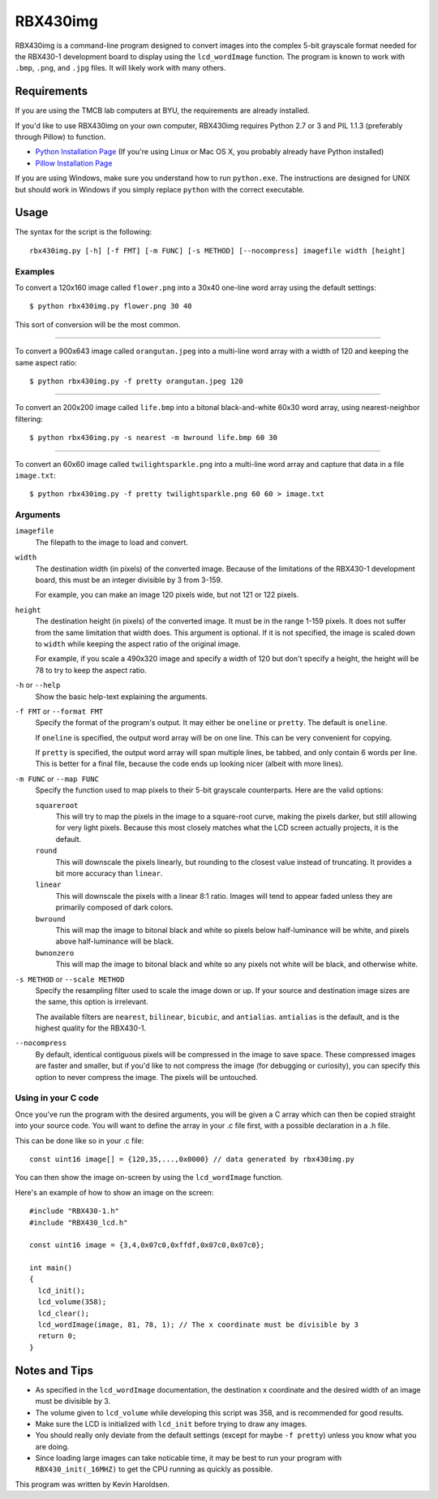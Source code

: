 ============
RBX430img
============
RBX430img is a command-line program designed to convert images into the complex 5-bit grayscale format 
needed for the RBX430-1 development board to display using the ``lcd_wordImage`` function.
The program is known to work with ``.bmp``, ``.png``, and ``.jpg`` files. It will likely work with many others.

Requirements
===============
If you are using the TMCB lab computers at BYU, the requirements are already installed.

If you'd like to use RBX430img on your own computer, RBX430img requires 
Python 2.7 or 3 and PIL 1.1.3 (preferably through Pillow) to function.

- `Python Installation Page <https://www.python.org/downloads/>`_ 
  (If you're using Linux or Mac OS X, you probably already have Python installed)
- `Pillow Installation Page <http://pillow.readthedocs.org/en/latest/installation.html>`_

If you are using Windows, make sure you understand how to run ``python.exe``. 
The instructions are designed for UNIX but should work in Windows if you simply 
replace ``python`` with the correct executable.

Usage
===============

The syntax for the script is the following::

  rbx430img.py [-h] [-f FMT] [-m FUNC] [-s METHOD] [--nocompress] imagefile width [height]

Examples
---------

To convert a 120x160 image called ``flower.png`` into a 30x40 one-line word array using the default settings::

  $ python rbx430img.py flower.png 30 40

This sort of conversion will be the most common.

------

To convert a 900x643 image called ``orangutan.jpeg`` into a multi-line word array with a 
width of 120 and keeping the same aspect ratio::

  $ python rbx430img.py -f pretty orangutan.jpeg 120

-----

To convert an 200x200 image called ``life.bmp`` into a bitonal black-and-white 60x30 word array, 
using nearest-neighbor filtering::

  $ python rbx430img.py -s nearest -m bwround life.bmp 60 30

-----

To convert an 60x60 image called ``twilightsparkle.png`` into a multi-line word array and capture that data 
in a file ``image.txt``::

  $ python rbx430img.py -f pretty twilightsparkle.png 60 60 > image.txt

Arguments
------------------------

``imagefile``
  The filepath to the image to load and convert.

``width``
  The destination width (in pixels) of the converted image. 
  Because of the limitations of the RBX430-1 development board, this must be an integer divisible by 3 from 3-159. 
  
  For example, you can make an image 120 pixels wide, but not 121 or 122 pixels.

``height``
  The destination height (in pixels) of the converted image.
  It must be in the range 1-159 pixels. It does not suffer from the same limitation that width does.
  This argument is optional. If it is not specified, the image is scaled down to ``width`` while 
  keeping the aspect ratio of the original image. 

  For example, if you scale a 490x320 image and 
  specify a width of 120 but don't specify a height, the height will be 78 to try to keep the aspect ratio.

``-h`` or ``--help``
  Show the basic help-text explaining the arguments.

``-f FMT`` or ``--format FMT``
  Specify the format of the program's output. It may either be ``oneline`` or ``pretty``. The default is ``oneline``.

  If ``oneline`` is specified, the output word array will be on one line. This can be very convenient for copying.

  If ``pretty`` is specified, the output word array will span multiple lines, be tabbed, and only contain 6 words per line.
  This is better for a final file, because the code ends up looking nicer (albeit with more lines).

``-m FUNC`` or ``--map FUNC``
  Specify the function used to map pixels to their 5-bit grayscale counterparts. Here are the valid options:

  ``squareroot``
    This will try to map the pixels in the image to a square-root curve, making the pixels darker, 
    but still allowing for very light pixels. Because this most closely matches what the LCD screen actually projects, it is
    the default.
  
  ``round``
    This will downscale the pixels linearly, but rounding to the closest value instead of truncating. 
    It provides a bit more accuracy than ``linear``.

  ``linear``
    This will downscale the pixels with a linear 8:1 ratio. 
    Images will tend to appear faded unless they are primarily composed of dark colors.

  ``bwround``
    This will map the image to bitonal black and white so pixels below half-luminance will be white, 
    and pixels above half-luminance will be black.

  ``bwnonzero``
    This will map the image to bitonal black and white so any pixels not white will be black, and otherwise white.

``-s METHOD`` or ``--scale METHOD``
  Specify the resampling filter used to scale the image down or up. 
  If your source and destination image sizes are the same, this option is irrelevant.

  The available filters are ``nearest``, ``bilinear``, ``bicubic``, and ``antialias``. 
  ``antialias`` is the default, and is the highest quality for the RBX430-1.

``--nocompress``
  By default, identical contiguous pixels will be compressed in the image to save space. 
  These compressed images are faster and smaller, but if you'd like to not compress the image (for debugging or curiosity), 
  you can specify this option to never compress the image. The pixels will be untouched.

Using in your C code
---------------------

Once you've run the program with the desired arguments, you will be given a C array which can then be copied 
straight into your source code. You will want to define the array in your .c file first, with a possible declaration 
in a .h file. 

This can be done like so in your .c file::

  const uint16 image[] = {120,35,...,0x0000} // data generated by rbx430img.py

You can then show the image on-screen by using the ``lcd_wordImage`` function. 

Here's an example of how to show an image on the screen::

  #include "RBX430-1.h"
  #include "RBX430_lcd.h"
  
  const uint16 image = {3,4,0x07c0,0xffdf,0x07c0,0x07c0};
  
  int main()
  {
    lcd_init();
    lcd_volume(358);
    lcd_clear();
    lcd_wordImage(image, 81, 78, 1); // The x coordinate must be divisible by 3
    return 0;
  }

Notes and Tips
===================

- As specified in the ``lcd_wordImage`` documentation, the destination x coordinate and the 
  desired width of an image must be divisible by 3.
- The volume given to ``lcd_volume`` while developing this script was 358, and is recommended for good results.
- Make sure the LCD is initialized with ``lcd_init`` before trying to draw any images.
- You should really only deviate from the default settings (except for maybe ``-f pretty``) 
  unless you know what you are doing.
- Since loading large images can take noticable time, it may be best to run your program with 
  ``RBX430_init(_16MHZ)`` to get the CPU running as quickly as possible.

This program was written by Kevin Haroldsen.
